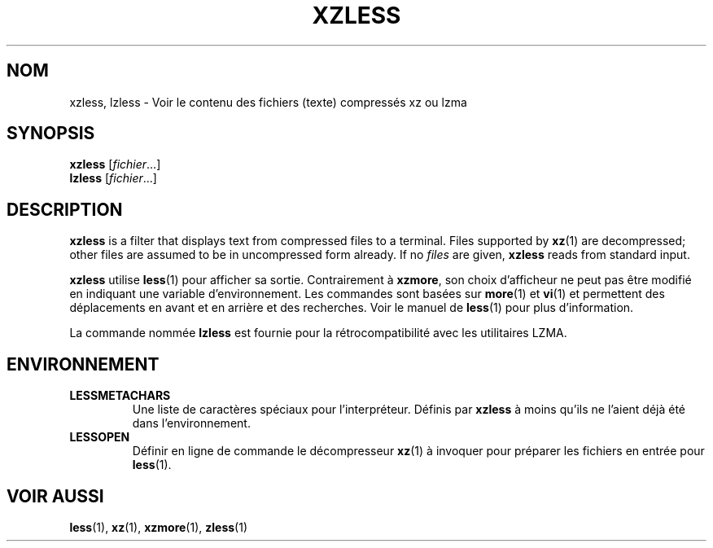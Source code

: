 .\" SPDX-License-Identifier: 0BSD
.\"
.\" Authors: Andrew Dudman
.\"          Lasse Collin
.\"
.\" french translation of XZ Utils man
.\" Copyright (C) 2021 Debian French l10n team <debian-l10n-french@lists.debian.org>
.\"  Translator
.\" bubu <bubub@no-log.org>, 2021.
.\"
.\" (Note that this file is not based on gzip's zless.1.)
.\"
.\"*******************************************************************
.\"
.\" This file was generated with po4a. Translate the source file.
.\"
.\"*******************************************************************
.TH XZLESS 1 2024\-02\-12 Tukaani "Utilitaires XZ"
.SH NOM
xzless, lzless \- Voir le contenu des fichiers (texte) compressés xz ou lzma
.SH SYNOPSIS
\fBxzless\fP [\fIfichier\fP...]
.br
\fBlzless\fP [\fIfichier\fP...]
.SH DESCRIPTION
\fBxzless\fP is a filter that displays text from compressed files to a
terminal.  Files supported by \fBxz\fP(1)  are decompressed; other files are
assumed to be in uncompressed form already.  If no \fIfiles\fP are given,
\fBxzless\fP reads from standard input.
.PP
\fBxzless\fP utilise \fBless\fP(1) pour afficher sa sortie. Contrairement à
\fBxzmore\fP, son choix d'afficheur ne peut pas être modifié en indiquant une
variable d'environnement. Les commandes sont basées sur \fBmore\fP(1) et
\fBvi\fP(1) et permettent des déplacements en avant et en arrière et des
recherches. Voir le manuel de \fBless\fP(1) pour plus d'information.
.PP
La commande nommée \fBlzless\fP est fournie pour la rétrocompatibilité avec les
utilitaires LZMA.
.SH ENVIRONNEMENT
.TP 
\fBLESSMETACHARS\fP
Une liste de caractères spéciaux pour l'interpréteur. Définis par \fBxzless\fP
à moins qu'ils ne l'aient déjà été dans l'environnement.
.TP 
\fBLESSOPEN\fP
Définir en ligne de commande le décompresseur \fBxz\fP(1) à invoquer pour
préparer les fichiers en entrée pour \fBless\fP(1).
.SH "VOIR AUSSI"
\fBless\fP(1), \fBxz\fP(1), \fBxzmore\fP(1), \fBzless\fP(1)
